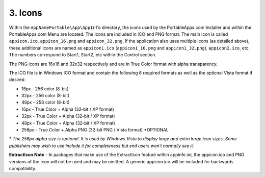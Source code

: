 .. _ref-paf-icons:

3. Icons
========

Within the ``AppNamePortable\App\AppInfo`` directory, the icons used by the
PortableApps.com Installer and within the PortableApps.com Menu are located. The
icons are included in ICO and PNG format. The main icon is called
``appicon.ico``, ``appicon_16.png`` and ``appicon_32.png``. If the application
also uses multiple icons (as detailed above), these additional icons are named
as ``appicon1.ico`` (``appicon1_16.png`` and ``appicon1_32.png``),
``appicon2.ico``, etc. The numbers correspond to Start1, Start2, etc within the
Control section.

The PNG icons are 16x16 and 32x32 respectively and are in True Color format with
alpha transparency.

The ICO file is in Windows ICO format and contain the following 6 required
formats as well as the optional Vista format if desired:

* 16px - 256 color (8-bit)
* 32px - 256 color (8-bit)
* 48px - 256 color (8-bit)
* 16px - True Color + Alpha (32-bit / XP format)
* 32px - True Color + Alpha (32-bit / XP format)
* 48px - True Color + Alpha (32-bit / XP format)
* 256px - True Color + Alpha PNG (32-bit PNG / Vista format) \*OPTIONAL

*\* The 256px alpha size is optional. It is used by Windows Vista to display
large and extra large icon sizes. Some publishers may wish to use include it for
completeness but end users won't normally see it.*

**ExtractIcon Note** - In packages that make use of the ExtractIcon feature
within appinfo.ini, the appicon.ico and PNG versions of the icon will not be
used and may be omitted. A generic appicon.ico will be included for backwards
compatibility.
